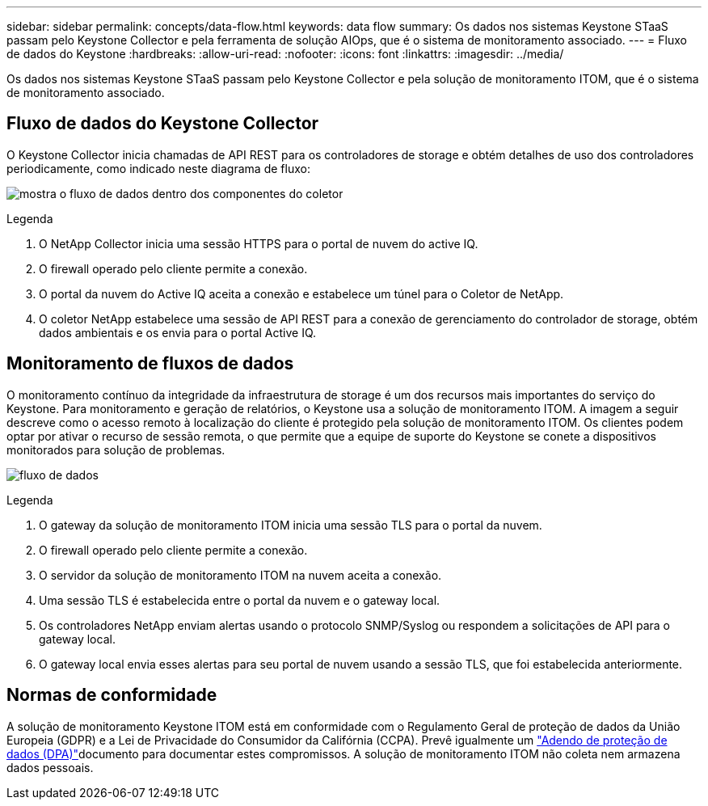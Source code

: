 ---
sidebar: sidebar 
permalink: concepts/data-flow.html 
keywords: data flow 
summary: Os dados nos sistemas Keystone STaaS passam pelo Keystone Collector e pela ferramenta de solução AIOps, que é o sistema de monitoramento associado. 
---
= Fluxo de dados do Keystone
:hardbreaks:
:allow-uri-read: 
:nofooter: 
:icons: font
:linkattrs: 
:imagesdir: ../media/


[role="lead"]
Os dados nos sistemas Keystone STaaS passam pelo Keystone Collector e pela solução de monitoramento ITOM, que é o sistema de monitoramento associado.



== Fluxo de dados do Keystone Collector

O Keystone Collector inicia chamadas de API REST para os controladores de storage e obtém detalhes de uso dos controladores periodicamente, como indicado neste diagrama de fluxo:

image:collector-data-flow-2.png["mostra o fluxo de dados dentro dos componentes do coletor"]

.Legenda
. O NetApp Collector inicia uma sessão HTTPS para o portal de nuvem do active IQ.
. O firewall operado pelo cliente permite a conexão.
. O portal da nuvem do Active IQ aceita a conexão e estabelece um túnel para o Coletor de NetApp.
. O coletor NetApp estabelece uma sessão de API REST para a conexão de gerenciamento do controlador de storage, obtém dados ambientais e os envia para o portal Active IQ.




== Monitoramento de fluxos de dados

O monitoramento contínuo da integridade da infraestrutura de storage é um dos recursos mais importantes do serviço do Keystone. Para monitoramento e geração de relatórios, o Keystone usa a solução de monitoramento ITOM. A imagem a seguir descreve como o acesso remoto à localização do cliente é protegido pela solução de monitoramento ITOM. Os clientes podem optar por ativar o recurso de sessão remota, o que permite que a equipe de suporte do Keystone se conete a dispositivos monitorados para solução de problemas.

image:monitoring-flow-1.png["fluxo de dados"]

.Legenda
. O gateway da solução de monitoramento ITOM inicia uma sessão TLS para o portal da nuvem.
. O firewall operado pelo cliente permite a conexão.
. O servidor da solução de monitoramento ITOM na nuvem aceita a conexão.
. Uma sessão TLS é estabelecida entre o portal da nuvem e o gateway local.
. Os controladores NetApp enviam alertas usando o protocolo SNMP/Syslog ou respondem a solicitações de API para o gateway local.
. O gateway local envia esses alertas para seu portal de nuvem usando a sessão TLS, que foi estabelecida anteriormente.




== Normas de conformidade

A solução de monitoramento Keystone ITOM está em conformidade com o Regulamento Geral de proteção de dados da União Europeia (GDPR) e a Lei de Privacidade do Consumidor da Califórnia (CCPA). Prevê igualmente um link:https://www.logicmonitor.com/legal/data-processing-addendum["Adendo de proteção de dados (DPA)"^]documento para documentar estes compromissos. A solução de monitoramento ITOM não coleta nem armazena dados pessoais.
